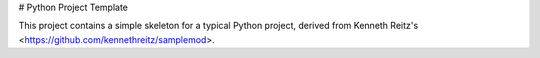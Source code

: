 # Python Project Template

This project contains a simple skeleton for a typical Python project, derived from Kenneth Reitz's <https://github.com/kennethreitz/samplemod>.



